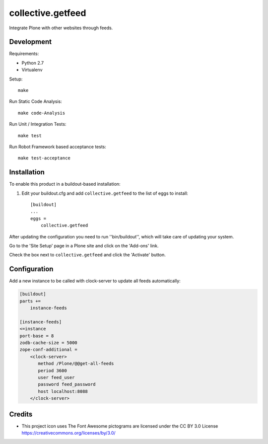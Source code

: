 .. This README is meant for consumption by humans and pypi. Pypi can render rst files so please do not use Sphinx features.
   If you want to learn more about writing documentation, please check out: http://docs.plone.org/about/documentation_styleguide.html
   This text does not appear on pypi or github. It is a comment.

==============================================================================
collective.getfeed
==============================================================================

.. image:: https://raw.github.com/collective/collective.getfeed/master/docs/forContent.png
   :alt: forContent
   :target: https://www.forcontent.com.br/


.. image:: https://secure.travis-ci.org/collective/collective.getfeed.png
    :target: http://travis-ci.org/collective/collective.getfeed

Integrate Plone with other websites through feeds.

Development
-----------

Requirements:

- Python 2.7
- Virtualenv

Setup::

  make

Run Static Code Analysis::

  make code-Analysis

Run Unit / Integration Tests::

  make test

Run Robot Framework based acceptance tests::

  make test-acceptance

Installation
-------------

To enable this product in a buildout-based installation:

#. Edit your buildout.cfg and add ``collective.getfeed`` to the list of eggs to install::

    [buildout]
    ...
    eggs =
        collective.getfeed

After updating the configuration you need to run ''bin/buildout'', which will take care of updating your system.

Go to the 'Site Setup' page in a Plone site and click on the 'Add-ons' link.

Check the box next to ``collective.getfeed`` and click the 'Activate' button.

Configuration
-------------

Add a new instance to be called with clock-server to update all feeds automatically:

.. code-block:: ini

    [buildout]
    parts +=
        instance-feeds

    [instance-feeds]
    <=instance
    port-base = 8
    zodb-cache-size = 5000
    zope-conf-additional =
        <clock-server>
           method /Plone/@@get-all-feeds
           period 3600
           user feed_user
           password feed_password
           host localhost:8088
        </clock-server>

Credits
-------

* This project icon uses The Font Awesome pictograms are licensed under the CC BY 3.0 License https://creativecommons.org/licenses/by/3.0/
